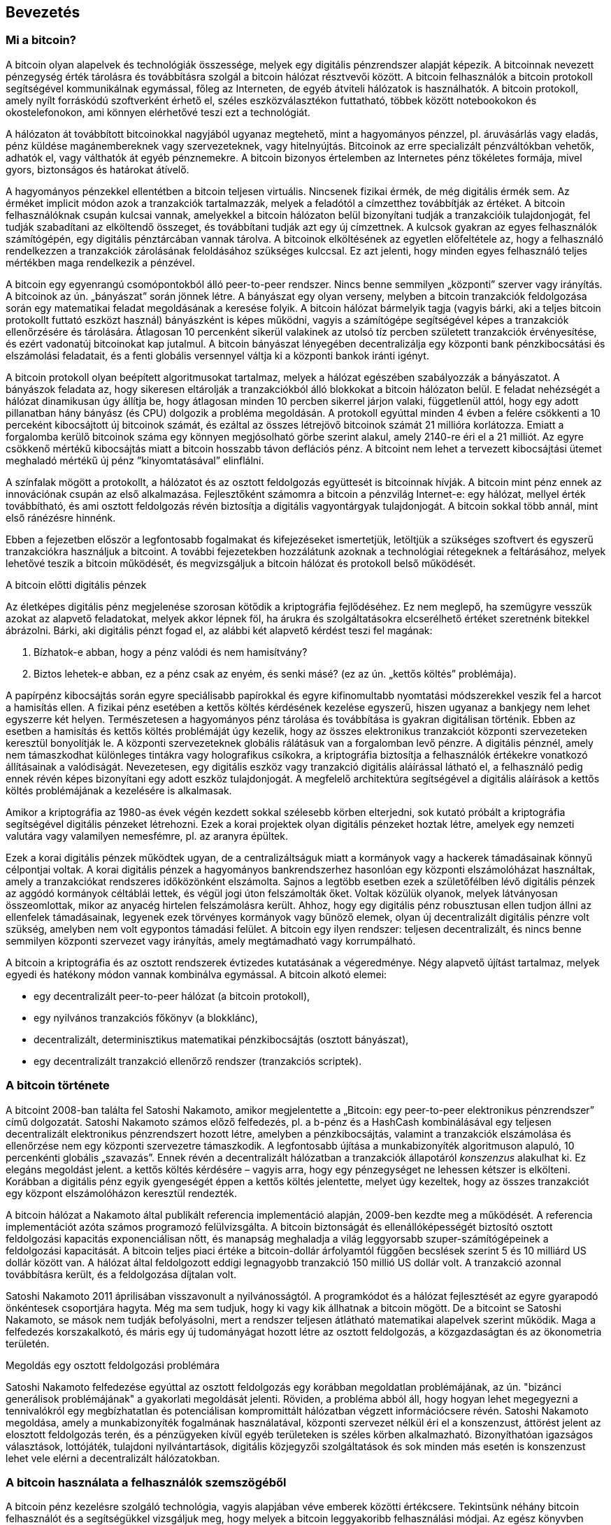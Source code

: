 [[ch01_intro_what_is_bitcoin]]
== Bevezetés

=== Mi a bitcoin?

((("bitcoin", id="ix_ch01-asciidoc0", range="startofrange")))((("bitcoin","definíciója")))A bitcoin olyan alapelvek és technológiák összessége, melyek egy digitális pénzrendszer alapját képezik. A bitcoinnak nevezett pénzegység érték tárolásra és továbbításra szolgál a bitcoin hálózat résztvevői között. A bitcoin felhasználók a bitcoin protokoll segítségével kommunikálnak egymással, főleg az Interneten, de egyéb átviteli hálózatok is használhatók. A bitcoin protokoll, amely nyílt forráskódú szoftverként érhető el, széles eszközválasztékon futtatható, többek között notebookokon és okostelefonokon, ami könnyen elérhetővé teszi ezt a technológiát.

A hálózaton át továbbított bitcoinokkal nagyjából ugyanaz megtehető, mint a hagyományos pénzzel, pl. áruvásárlás vagy eladás, pénz küldése magánembereknek vagy szervezeteknek, vagy hitelnyújtás. Bitcoinok az erre specializált pénzváltókban vehetők, adhatók el, vagy válthatók át egyéb pénznemekre. A bitcoin bizonyos értelemben az Internetes pénz tökéletes formája, mivel gyors, biztonságos és határokat átívelő.

A hagyományos pénzekkel ellentétben a bitcoin teljesen virtuális. Nincsenek fizikai érmék, de még digitális érmék sem. Az érméket implicit módon azok a tranzakciók tartalmazzák, melyek a feladótól a címzetthez továbbítják az értéket. A bitcoin felhasználóknak csupán kulcsai vannak, amelyekkel a bitcoin hálózaton belül bizonyítani tudják a tranzakcióik tulajdonjogát, fel tudják szabadítani az elköltendő összeget, és továbbítani tudják azt egy új címzettnek. A kulcsok gyakran az egyes felhasználók számítógépén, egy digitális pénztárcában vannak tárolva. A bitcoinok elköltésének az egyetlen előfeltétele az, hogy a felhasználó rendelkezzen a tranzakciók zárolásának feloldásához szükséges kulccsal. Ez azt jelenti, hogy minden egyes felhasználó teljes mértékben maga rendelkezik a pénzével.

A bitcoin egy egyenrangú csomópontokból álló peer-to-peer rendszer. Nincs benne semmilyen „központi” szerver vagy irányítás. A bitcoinok az ún. „bányászat” során jönnek létre. A bányászat egy olyan verseny, melyben a bitcoin tranzakciók feldolgozása során egy matematikai feladat  megoldásának a keresése folyik. A bitcoin hálózat bármelyik tagja (vagyis bárki, aki a teljes bitcoin protokollt futtató eszközt használ) bányászként is képes működni, vagyis a számítógépe segítségével képes a tranzakciók ellenőrzésére és tárolására. Átlagosan 10 percenként sikerül valakinek az utolsó tíz percben született tranzakciók érvényesítése, és ezért vadonatúj bitcoinokat kap jutalmul. A bitcoin bányászat lényegében decentralizálja egy központi bank pénzkibocsátási és elszámolási feladatait, és a fenti globális versennyel váltja ki a központi bankok iránti igényt. 
 
((("bányászat","szabályozó algoritmusok")))A bitcoin protokoll olyan beépített algoritmusokat tartalmaz, melyek a hálózat egészében szabályozzák a bányászatot. A bányászok feladata az, hogy sikeresen eltárolják a tranzakciókból álló blokkokat a bitcoin hálózaton belül. E feladat nehézségét a hálózat dinamikusan úgy állítja be, hogy átlagosan minden 10 percben sikerrel járjon valaki, függetlenül attól, hogy egy adott pillanatban hány bányász (és CPU) dolgozik a probléma megoldásán.  ((("bitcoin","kibocsájtás sebessége")))A protokoll egyúttal minden 4 évben a felére csökkenti a 10 perceként kibocsájtott új bitcoinok számát, és ezáltal az összes létrejövő bitcoinok számát 21 millióra korlátozza. Emiatt a forgalomba kerülő bitcoinok száma egy könnyen megjósolható görbe szerint alakul, amely 2140-re éri el a 21 milliót. Az egyre csökkenő mértékű kibocsájtás miatt a bitcoin hosszabb távon deflációs pénz. A bitcoint nem lehet a tervezett kibocsájtási ütemet meghaladó mértékű új pénz ”kinyomtatásával” elinflálni.

A színfalak mögött a protokollt, a hálózatot és az osztott feldolgozás együttesét is bitcoinnak hívják. A bitcoin mint pénz ennek az innovációnak csupán az első alkalmazása. Fejlesztőként számomra a bitcoin a pénzvilág Internet-e: egy hálózat, mellyel érték továbbítható, és ami osztott feldolgozás révén biztosítja a digitális vagyontárgyak tulajdonjogát. A bitcoin sokkal több annál, mint első ránézésre hinnénk. 

Ebben a fejezetben először a legfontosabb fogalmakat és kifejezéseket ismertetjük, letöltjük a szükséges szoftvert és egyszerű tranzakciókra használjuk a bitcoint. A további fejezetekben hozzálátunk azoknak a technológiai rétegeknek a feltárásához, melyek lehetővé teszik a bitcoin működését, és megvizsgáljuk a bitcoin hálózat és protokoll belső működését. 

.A bitcoin előtti digitális pénzek
****

((("bitcoin","elődök")))Az életképes digitális pénz megjelenése szorosan kötődik a kriptográfia fejlődéséhez. Ez nem meglepő, ha szemügyre vesszük azokat az alapvető feladatokat, melyek akkor lépnek föl, ha árukra és szolgáltatásokra elcserélhető értéket szeretnénk bitekkel ábrázolni. Bárki, aki digitális pénzt fogad el, az alábbi két alapvető kérdést teszi fel magának:

1. Bízhatok-e abban, hogy a pénz valódi és nem hamisítvány?
2. Biztos lehetek-e abban, ez a pénz csak az enyém, és senki másé? (ez az ún. ((("kettős költés problémája")))„kettős költés” problémája).
 
((("hamisítás")))((("crypto-pénz","hamisítás")))A papírpénz kibocsájtás során egyre speciálisabb papírokkal és egyre kifinomultabb nyomtatási módszerekkel veszik fel a harcot a hamisítás ellen. A fizikai pénz esetében a kettős költés kérdésének kezelése egyszerű, hiszen ugyanaz a bankjegy nem lehet egyszerre két helyen. Természetesen a hagyományos pénz tárolása és továbbítása is gyakran digitálisan történik. Ebben az esetben a hamisítás és kettős költés problémáját úgy kezelik, hogy az összes elektronikus tranzakciót központi szervezeteken keresztül bonyolítják le. A központi szervezeteknek globális rálátásuk van a forgalomban levő pénzre. A digitális pénznél, amely nem támaszkodhat különleges tintákra vagy holografikus csíkokra, a ((("kriptográfia")))kriptográfia biztosítja a felhasználók értékekre vonatkozó állításainak a valódiságát. Nevezetesen, egy digitális eszköz vagy tranzakció digitális aláírással látható el, a felhasználó pedig ennek révén képes bizonyítani egy adott eszköz tulajdonjogát. A megfelelő architektúra segítségével a digitális aláírások a kettős költés problémájának a kezelésére is alkalmasak.

Amikor a kriptográfia az 1980-as évek végén kezdett sokkal szélesebb körben elterjedni, sok kutató próbált a kriptográfia segítségével digitális pénzeket létrehozni. Ezek a korai projektek olyan digitális pénzeket hoztak létre, amelyek egy nemzeti valutára vagy valamilyen nemesfémre, pl. az aranyra épültek.

Ezek a korai digitális pénzek működtek ugyan, de a centralizáltságuk miatt a kormányok vagy a hackerek támadásainak könnyű célpontjai voltak. A korai digitális pénzek a hagyományos bankrendszerhez hasonlóan egy központi elszámolóházat használtak, amely a tranzakciókat rendszeres időközönként elszámolta. Sajnos a legtöbb esetben ezek a születőfélben lévő digitális pénzek az aggódó kormányok céltáblái lettek, és végül jogi úton felszámolták őket. Voltak közülük olyanok, melyek látványosan összeomlottak, mikor az anyacég hirtelen felszámolásra került. Ahhoz, hogy egy digitális pénz robusztusan ellen tudjon állni az ellenfelek támadásainak, legyenek ezek törvényes kormányok vagy bűnöző elemek, olyan új decentralizált digitális pénzre volt szükség, amelyben nem volt egypontos támadási felület. A bitcoin egy ilyen rendszer: teljesen decentralizált, és nincs benne semmilyen központi szervezet vagy irányítás, amely megtámadható vagy korrumpálható.

A bitcoin a kriptográfia és az osztott rendszerek évtizedes kutatásának a végeredménye. Négy alapvető újítást tartalmaz, melyek egyedi és hatékony módon vannak kombinálva egymással. A bitcoin alkotó elemei:
 
* egy decentralizált peer-to-peer hálózat (a bitcoin protokoll),
* egy nyilvános tranzakciós főkönyv (a blokklánc),
*  decentralizált, determinisztikus matematikai pénzkibocsájtás (osztott bányászat),
* egy decentralizált tranzakció ellenőrző rendszer (tranzakciós scriptek).

****

=== A bitcoin története

((("bitcoin","kifejlődése")))((("Nakamoto, Satoshi")))A bitcoint 2008-ban találta fel Satoshi Nakamoto, amikor megjelentette a ((("Bitcoin: A Peer-to-Peer Electronic Cash System. (Nakamoto)"))) „Bitcoin: egy peer-to-peer elektronikus pénzrendszer” című dolgozatát. Satoshi Nakamoto számos előző felfedezés, pl. ((("b-money")))((("HashCash"))) a b-pénz és a HashCash kombinálásával egy teljesen decentralizált elektronikus pénzrendszert hozott létre, amelyben a pénzkibocsájtás, valamint a tranzakciók elszámolása és ellenőrzése nem egy központi szervezetre támaszkodik. A legfontosabb újítása a ((("munkabizonyíték (proof-of-work) algoritmus"))) munkabizonyíték algoritmuson alapuló, 10 percenkénti globális „szavazás”. Ennek révén a decentralizált hálózatban a tranzakciók állapotáról _konszenzus_ alakulhat ki. Ez elegáns megoldást jelent. a kettős költés kérdésére – vagyis arra, hogy egy pénzegységet ne lehessen kétszer is elkölteni. Korábban a digitális pénz egyik gyengeségét éppen a kettős költés jelentette, melyet úgy kezeltek, hogy az összes tranzakciót egy központ elszámolóházon keresztül rendezték. 

((("bitcoin hálózat","eredete"))) A bitcoin hálózat a Nakamoto által publikált referencia implementáció alapján, 2009-ben kezdte meg a működését. A referencia implementációt azóta számos programozó felülvizsgálta. A bitcoin biztonságát és ellenállóképességét biztosító osztott feldolgozási kapacitás exponenciálisan nőtt, és manapság meghaladja a világ leggyorsabb szuper-számítógépeinek a feldolgozási kapacitását. A bitcoin teljes piaci értéke a bitcoin-dollár árfolyamtól függően becslések szerint 5 és 10 milliárd US dollár között van. A hálózat által feldolgozott eddigi legnagyobb tranzakció 150 millió US dollár volt. A tranzakció azonnal továbbításra került, és a feldolgozása díjtalan volt.

Satoshi Nakamoto 2011 áprilisában visszavonult a nyilvánosságtól.  A programkódot és a hálózat fejlesztését az egyre gyarapodó önkéntesek csoportjára hagyta. Még ma sem tudjuk, hogy ki vagy kik állhatnak a bitcoin mögött. De a bitcoint se Satoshi Nakamoto, se mások nem tudják befolyásolni, mert a rendszer teljesen átlátható matematikai alapelvek szerint működik. Maga a felfedezés korszakalkotó, és máris egy új tudományágat hozott létre az osztott feldolgozás, a közgazdaságtan és az ökonometria területén. 


.Megoldás egy osztott feldolgozási problémára
****
Satoshi Nakamoto felfedezése egyúttal az osztott feldolgozás egy korábban megoldatlan problémájának, az ún. ((("Bizánci generálisok problémája"))) "bizánci generálisok problémájának" a gyakorlati megoldását jelenti. Röviden, a probléma abból áll, hogy hogyan lehet megegyezni a tennivalókról egy megbízhatatlan és potenciálisan kompromittált hálózatban végzett információcsere révén. Satoshi Nakamoto megoldása, amely a munkabizonyíték fogalmának használatával, központi szervezet nélkül éri el a konszenzust, áttörést jelent az elosztott feldolgozás terén, és a pénzügyeken kívül egyéb területeken is széles körben alkalmazható. Bizonyíthatóan igazságos választások, lottójáték, tulajdoni nyilvántartások, digitális közjegyzői szolgáltatások és sok minden más esetén is konszenzust lehet vele elérni a decentralizált hálózatokban. 
****


[[user-stories]]
=== A bitcoin használata a felhasználók szemszögéből

A bitcoin pénz kezelésre szolgáló technológia, vagyis alapjában véve emberek közötti értékcsere. Tekintsünk néhány bitcoin felhasználót és a segítségükkel vizsgáljuk meg, hogy melyek a bitcoin leggyakoribb felhasználási módjai. Az egész könyvben ezekkel a történetekkel fogjuk szemléltetni, hogy hogyan használható a digitális pénz a valós életben, és a bitcoin részét képező különféle technológiák hogyan teszik mindezt lehetővé. 

Észak-amerikai kiskereskedelem::
Alíz Észak-Kaliforniában, a Bay Areán él. A bitcoinról műszaki érdeklődésű barátaitól hallott, és szeretné elkezdeni a használatát. Őt követjük majd, amint megismeri a bitcoint, vesz egy keveset belőle, majd elkölt belőle valamennyit, hogy vegyen egy csésze kávét Bob Palo Alto-i kávézójában. Ennek a történetnek a révén fogunk megismerkedni egy vevő szemszögéből a szoftverrel, a pénzváltókkal és a legegyszerűbb tranzakciókkal.

Észak-amerikai nagykereskedelem::
Carol egy galéria tulajdonosa San Francisco-ban. Drága képeket árul bitcoinért. Az ő történetével fogjuk bemutatni a konszenzus elleni 51%-os támadás által jelentett veszélyt, mely a nagy értékű tételek eladásánál jelentkezik. 

Offshore szerződéses szolgáltatások::
Bob, a Palo Alto-i kávéház tulajdonosa egy új webhelyet szeretne. Egy indiai web fejlesztővel, Gopesh-sel kötött szerződést, aki Banglore-ban él. Gopesh beleegyezett abba, hogy bitcoinban kapja a fizetését. Ebben a történetben azt fogjuk megvizsgálni, hogyan használható a bitcoin kiszervezésre, szerződéses szolgáltatásokra és nemzetközi banki átutalásra. 

Jótékonysági adományok::
Eugénia egy Fülöp-szigeti gyermek jótékonysági alap igazgatója. Nemrég bukkant rá a bitcoinra, és szeretné külföldi és hazai adományozók új csoportját elérni vele, hogy adományokat gyűjtsön. Eugénia a bitcoin használatával szeretne a szükséget szenvedő területekre pénzt küldeni. Az ő története fogja bemutatni, hogyan lehet a bitcoinnal határokon és pénznemeken átívelő módon globális adománygyűjtést szervezni, és hogyan használható a nyílt főkönyv a jótékonysági szervezetek átláthatósága érdekében.

Import/export::
Mohammed elektronikai cikkeket importál Dubaiba. Arra akarja használni a bitcoint, hogy az USÁ-ból és Kínából elektronikai termékeket importáljon az Egyesült Arab Emirátusokba, és hogy felgyorsítsa az import termékek fizetési folyamatát. Ez a történet fogja bemutatni, hogyan használható a bitcoin a fizikai termékekkel kapcsolatos nemzetközi nagykereskedelmi tranzakciókban.

Bitcoin bányászat::
Jing számítástechnikát tanul Shanghaiban. Jövedelemkiegészítés céljából épített egy bitcoin „bányász” platformot. Ez a történet a bitcoin „ipari” oldalát fogja bemutatni: milyen speciális berendezések biztosítják a bitcoint hálózatot és az új pénz létrejöttét.

Mindegyik fenti történet valós szereplőkön és valós iparágakon alapul. Ezek a szereplők jelenleg arra használják a bitcoint, hogy új piacokat, új iparágakat teremtsenek, és a globális közgazdasági kérdésekre újító megoldásokat adjanak. 

=== Elindulás

((("bitcoin","formái")))Ha az olvasó szeretne csatlakozni a bitcoin hálózathoz, és szeretné megkezdeni a bitcoin használatát, akkor ehhez csupán egy alkalmazás letöltésére vagy egy web alkalmazás használatára van szükség. Mivel a bitcoin szabványos, a bitcoin kliensnek számos különféle megvalósítása van. Van egy „referencia implementáció” is, az ún. Satoshi kliens. Ez egy nyílt forráskódú projekt, amelyet egy fejlesztő csoport kezel, és a Satoshi Nakamoto által írt eredeti implementációból származik. 

A bitcoin kliensek három fő típusa:

Teljes kliens:: ((("teljes csomópont")))A teljes kliens vagy „teljes csomópont” egy olyan kliens, amely a bitcoin tranzakciók teljes történetét tárolja, kezeli a felhasználó pénztárcáját és a bitcoin hálózatban közvetlenül képes tranzakciók indítására. Hasonló ez egy önálló e-mail szerverhez, mert önállóan kezeli a protokoll összes vonatkozását, de nem függ semmilyen más szervertől vagy harmadik fél által nyújtott szolgáltatástól.

Pehelysúlyú kliens:: ((("pehelysúlyú kliens")))A pehelysúlyú kliens tárolja ugyan a felhasználó pénztárcáját, de egy harmadik fél szolgáltatásaira támaszkodva éri el a bitcoin tranzakciókat valamint a bitcoin hálózatot. A pehelysúlyú kliensben nincs meg az összes tranzakció teljes másolata, emiatt a tranzakciók ellenőrzésekor egy harmadik félben kell megbíznia. Hasonló ez egy önálló e-mail klienshez, amely egy postaláda elérésekor egy mail szerverhez kapcsolódik, vagyis a hálózati kapcsolatot egy harmadik fél segítségével teremti meg. 

Web kliens:: ((("web kliens")))A web kliensek web böngészőkön keresztül használhatók, és a felhasználó pénztárcáját egy harmadik fél tulajdonában lévő web szerveren tárolják. Hasonló ez a webmailhez, mert teljes egészében egy harmadik fél szerverére támaszkodik. 

.Mobil bitcoin
****
Az okostelefonokhoz írt ((("mobil kliensek")))((("okostelefonok, bitcoin kliensek erre")))mobil kliensek, például azok, melyek az Android rendszeren alapulnak, lehetnek teljes kliensek, pehelysúlyú kliensek, vagy akár web kliensek is. Némelyik mobil klienst egy web vagy asztali klienssel szinkronizálnak, ezáltal több platformos pénztárca valósul meg, amely több eszközön is használható, de közös pénzforrással rendelkezik.
****

A bitcoin kliens kiválasztása attól függ, hogy milyen mértékben szeretnénk ellenőrzést gyakorolni a pénzünk fölött. A legnagyobb fokú kontroll és függetlenség egy teljes klienssel valósítható meg, viszont a mentések és a biztonsági kérdések terhét a felhasználónak kell viselnie. A másik végletet a web kliens jelenti, mert könnyen üzembe állítható és használható, de a web kliens esetében megjelenik az a kockázat, hogy biztonságot és a felügyeletet a felhasználó és web szolgáltatás tulajdonosa együtt gyakorolja. Ha egy web-es pénztárca szolgáltatója kompromittálódik, mint ahogy a múltban ez már sokszor megtörtént, akkor a felhasználó az összes pénzét elveszítheti. Ha viszont a felhasználónak teljes kliense van, de nem rendelkezik megfelelő mentésekkel, akkor egy számítógépes baleset miatt veszítheti el a pénzét. 

Ebben a könyvben sokféle bitcoin kliens használatát fogjuk szemléltetni, a referencia implementációtól (a Satoshi klienstől) kezdve a web-es pénztárcákig. Némelyik példához a referencia klienst kell majd használni, mert ez nyújt API-kat a pénztárcához, a hálózathoz és a tranzakciós szolgáltatásokhoz. Ha önök a bitcoin rendszer programozható interfész felületeit szeretnék használni, akkor a referencia kliensre lesz szükségük.

==== Gyors elindulás

((("bitcoin","pénztárca installálása")))((("pénztárcák","installálás")))Alíz, akit <<user-stories>> részben ismerhettünk meg, nem műszaki felhasználó, és csak nemrég hallott a bitcoinról egy barátjától. Azzal kezdi az ismerkedést a bitcoinnal, hogy meglátogatja a ((("bitcoin.org"))) http://www.bitcoin.org[bitcoin.org] webhelyet. Itt a bitcoin kliensek széles választéka található meg. A bitcoin.org webhelyen lévő tanácsnak megfelelően a ((("Multibit kliens")))Multibit pehelysúlyú klienst választja. 

Alíz a bitcoin.org webhelyen lévő hivatkozáson keresztül letölti a Multibitet az asztali gépére. A Multibit Windows, Mac és Linux számítógépen használható.

[WARNING]
====
((("pénztárcák","biztonsága")))A bitcoin pénztárca létrehozásakor meg kell adni egy jelszót vagy jelmondatot, amely a pénztárca védelmére szolgál. Sok csibész próbálkozik a gyenge jelszavak feltörésével, ezért vigyázzon, hogy olyat válasszon, amelyet nem lehet könnyen feltörni. Használjon kis- és nagybetűkből, számokból és szimbólumokból álló kombinációt. Ne használjon személyes adatokat, pl. születési dátumokat, vagy focicsapatok nevét. Ne használjon szótárban előforduló szavakat. Ha teheti, használjon jelszó generátort, amely teljesen véletlenszerű jelszavakat állít elő. A jelszó hossza legalább 12 karakter legyen. Vésse az eszébe: a bitcoin pénz, és azonnal átutalható bárhová a világon. Kellő védelem hiányában a bitcoin könnyen ellopható.
====

Miután Alíz letöltötte és installálta a Multibit alkalmazást, elindítja azt. Egy "Üdvözlő" képernyő fogadja, amint az <<multibit-welcome>> ábrán látható:

[[multibit-welcome]]
.A Multibit bitcoin kliens üdvözlő képernyője
image::images/msbt_0101.png["MultibitWelcome"]

((("címek, bitcoin","Multibit által létrehozott")))A Multibit automatikusan egy új pénztárcát és egy új bitcoin címet hoz létre Alíz számára. Az új cím a "Request" fülre történő kattintással tekinthető meg, amint azt az <<multibit-request>> ábra mutatja.
[[multibit-request]]
.Alíz új bitcoin címe a Multibit kliens "Request" fülén
image::images/msbt_0102.png["MultibitReceive"]

Ennek a képernyőnek a legfontosabb része Alíz _bitcoin címe_. A bitcoin cím egy e-mail címhez hasonlóan bárkivel megosztható. Segítségével bárki pénzt küldhet Alíz új pénztárcájába. A képernyőn a bitcoin cím egy betűkből és számokból álló hosszú karakterláncként jelenik meg: +1Cdid9KFAaatwczBwBttQcwXYCpvK8h7FK+. A pénztárca bitcoin címe mellett van egy QR kód, amely egyfajta vonalkód, és ugyanezt az információt tartalmazza, de olyan formátumban, amely egy okostelefon fényképezőgépével könnyen bepásztázható. A QR kód az ablak jobb oldalán lévő, fekete és fehér kockákból álló kép. Alíz a bitcoin címet vagy QR kódot úgy tudja a "vágólapra" másolni, hogy rákattint a mellettük lévő gombra. Magára a QR kódra kattintva a kód kinagyítható, és egy okostelefonnal könnyen bepásztázható. 

Alíz a QR kód kinyomtatásával könnyen meg tudja adni másoknak a címét, vagyis nincs szükség a betűk és számok hosszú sorozatának a begépelésére. 

[TIP]
====
((("címek, bitcoin","megosztása")))A bitcoin címek az ’1’ vagy a ’3’ számjeggyel kezdődnek. Egy e-mail címhez hasonlóan bármelyik másik bitcoin felhasználónak megadhatók. A bitcoin cím ismeretében a többi felhasználó bitcoinokat tud küldeni erre címre. Az e-mail címektől eltérően új címeket tetszőleges gyakran hozhatunk létre, és mindegyik közvetlenül a pénztárcához fog tartozni. A pénztárca egyszerűen címek és kulcsok gyűjteménye. A kulcsokkal lehet a pénztárcában lévő pénz pénz zárolását megszüntetni. A felhasználó által létrehozható bitcoin címek száma gyakorlatilag korlátlan.
====

Alíz új bitcoin pénztárcája ezzel készen áll a használatra. 

[[getting_first_bitcoin]]
==== Az első bitcoinok beszerzése

((("bitcoin","beszerzés")))((("pénzváltók")))Bankokban vagy pénzváltó helyeken jelenleg nem lehet bitcoint venni. 2014-ben a legtöbb országban még mindig nehéz bitcoinhoz jutni. Számos speciális pénzváltó van, ahol a helyi valutáért bitcoin adásvétel végezhető. Ezek a pénzváltók web-es pénzváltók. Ilyen többek között:

http://bitstamp.net[Bitstamp]:: egy európai pénzváltó, amely banki átutalással különböző pénznemeket támogat, többek között az Eurót (EUR) és az US dollárt (USD)((("Bitstamp pénzváltó")))
http://www.coinbase.com[Coinbase]:: egy amerikai székhelyű tárca szolgáltató, amely a kereskedők és a vevők közötti bitcoin tranzakciókat támogatja. A Coinbase megkönnyíti a bitcoin adás-vételt, mert a felhasználók az ACH (Automated Clearing House) rendszeren keresztül az amerikai folyószámlájukhoz tudnak kapcsolódni.((("Coinbase.com")))

Az ilyen digitális pénzváltó helyek a helyi pénznemek és a digitális pénzek metszéspontjában üzemelnek. Mint ilyenek, az adott terület helyi pénznemét használják, a nemzeti és nemzetközi szabályok hatásköre alá tartoznak, és gyakran egyetlen egy ország vagy egyetlen gazdasági övezet specialitásaihoz alkalmazkodnak. Egy pénzváltó használata függ az általunk használt pénznemtől, és hogy országunk jogrendszere szerint legális-e a váltó. A fenti szolgáltatóknál több napba vagy hétbe telhet egy számla létesítése, hasonlóan egy bankszámla megnyitásához, mert különféle azonosító nyomtatványok kitöltésére van szükség a (((AML (Anti-Money Laundering), pénzmosás elleni bank szabályozás")))((("banki szabályozás és bitcoin")))((("KYC (Know Your Customer, ismerd ügyfeldet) banki szabályozás")))KYC (Know Your Customer, ismerd ügyfeledet) és AML (Anti-Money Laundering, pénzmosás elleni) banki szabályozásnak történő megfelelés miatt. Ha már rendelkezünk számlával egy bitcoin váltóban, akkor épp úgy kereskedhetünk a bitcoinokkal, mint ahogy azt egy külföldi devizával tennénk egy bróker számlán.

Részletesebb lista található a http://bitcoincharts.com/markets/ helyen, amely több tucat pénzváltó árait és más piaci adatait tartalmazza. 

Egy új felhasználó négy másik módszerrel tud még bitcoint szerezni:

* ((("bitcoin, vétele pénzért")))Keres egy barátot, akinek van bitcoinja, és közvetlenül tőle vesz. Sok bitcoin felhasználó kezdte így. 
* A localbitcoins.com-hoz hasonló szolgáltatással keres egy területileg közeli eladót, akitől személyes tranzakció során, pénzért veszi meg a bitcoint. 
*  Valamilyen árut vagy szolgáltatást ad el bitcoinért. Egy programozó a programozói tudását tudja így értékesíteni. 
* Keres egy ((("ATM-ek, bitcoin")))((("bitcoin ATM-ek"))) bitcoin ATM-et. A bitcoin ATM-ek térképe a http://www.coindesk.com/bitcoin-atm-map/[CoinDesk] helyen található.

Alízt a barátja ismertette meg a bitcoinnal, ezért Alíz könnyen hozzájutott az első bitcoinjához, miközben arra várt, hogy a californiai pénzváltóban ellenőrizzék és aktiválják a számláját. 

[[sending_receiving]]
==== Bitcoin küldés és fogadás

((("bitcoin","küldés/fogadás", id="ix_ch01-asciidoc1", range="startofrange")))Alíz létrehozott egy bitcoin pénztárcát, és most készen áll a pénz fogadására. A pénztárca alkalmazás generált neki egy véletlenszerű bitcoin címet és a hozzá tartozó kulcsot (ami egy elliptikus görbe privát kulcsa, és részletesebben a <<private_keys>> rész ismerteti). Ebben a fázisban Alíz bitcoin címét a bitcoin hálózat még nem ismeri, a cím a bitcoin rendszer semelyik részében sincs „regisztrálva”. Alíz bitcoin címe egyszerűen csak egy szám, amely megfelel annak a kulcsnak, amellyel hozzá tud férni a pénzéhez. Alíznak nincs semmilyen számlaszáma, és nincs semmilyen kapcsolat Alíz ezen címe és egy számla között. Mindaddig, amíg a bitcoin főkönyv (blokklánc) a benne tárolt tranzakción keresztül nem hivatkozik erre a címre, és a címre még nem küldtek pénzt, addig a cím egyszerűen csak egy a hatalmas számú lehetséges „érvényes” bitcoin cím közül. Ha a cím már kapcsolatba került egy tranzakcióval, akkor a hálózatban ismert címek egyike lesz, és bárki lekérdezheti a címhez tartozó egyenleget a publikus főkönyvből. 

Alízzal barátja, Joe ismertette meg a bitcoint. Alíz egy helyi étteremben találkozik vele, hogy pár dollárért bitcoint vegyen tőle. Alíz kinyomtatva elhozta a bitcoin pénztárcája által megjelenített bitcoin címet és a QR kódot. Biztonsági szempontból a bitcoin cím nem érzékeny adat. Bárhová feltehető anélkül, hogy biztonsági kockázatot jelentene. 

Alíz csupán 10 dollárt szeretne bitcoinra váltani, mert nem szeretne túl sok pénzt kockáztatni ezzel az új technológiával. Átad Joe-nak egy 10 dolláros bankjegyet és a kinyomtatott címét, hogy Joe elküldhesse neki az ennek megfelelő összeget bitcoinban. 

((("váltási árfolyam, megállapítása")))Joe-nak meg kell állapítania a váltási árfolyamot, hogy a helyes bitcoin összeget utalhassa át Alíznak. Alkalmazások és web helyek százai foglalkoznak az aktuális piaci árral. Íme, a legnépszerűbbek:
	
http://bitcoincharts.com[Bitcoin Charts]:: ((("bitcoincharts.com"))) a bitcoincharts.com szolgáltatás  a földgolyó számos pénzváltó helyének piaci adatait tartalmazza, a helyi pénznembe átszámítva
http://bitcoinaverage.com/[Bitcoin Average]:: ((("bitcoinaverage.com"))) a bitcoinaverage.com, amely mindegyik pénznemre vonatkozóan tartalmaz egy forgalommal átlagolt árat 
http://www.zeroblock.com/[ZeroBlock]:: ((("ZeroBlock"))) egy ingyenes Android és iOS alkalmazás, amellyel a különféle pénzváltó helyek bitcoin árai jeleníthetők meg (lásd <<zeroblock-android>>)
http://www.bitcoinwisdom.com/[Bitcoin Wisdom]:: ((("bitcoinwisdom.com"))) egy másik, piaci adatokat megjelenítő alkalmazás.
	
[[zeroblock-android]]
.A ZeroBlock - a bitcoin piaci árát mutató alkalmazás Androidra és iOS-re
image::images/msbt_0103.png["zeroblock screenshot"]
	
A fenti alkalmazások vagy webhelyek valamelyikével Joe meghatározza a bitcoin árát, amely történetesen kb. 100 US dollár / bitcoin. Ilyen árfolyamon 0.10 bitcoint (100 milliBitcoint) kell Alíznak elküldenie azért a 10 dollárért, amit tőle kapott. 

Miután Joe megállapította a helyes átváltási árat, megnyitja a mobil pénztárca programját, és a bitcoin „küldés”-t választja. Például, ha a Blockchain mobil pénztárcát használja egy Android telefonon, akkor egy olyan képernyő jelenik meg, melynek két bemenő mezője van, amint azt a <<blockchain-mobile-send>> mutatja:

* a tranzakció címzettjének bitcoin címe
* a küldendő bitcoinok mennyisége


A bitcoin cím beviteli mezőben van egy kis ikon, amely úgy néz ki, mint egy QR kód. Ezzel Joe az okostelefonja fényképezőgépén be tudja pásztázni Alíz QR kódját, vagyis nem kell Alíz bitcoin címét begépelnie (+1Cdid9KFAaatwczBwBttQcwXYCpvK8h7FK+), ami hosszú, és nehézkes folyamat. Joe megérinti a QR kód ikont, majd aktivizálja az okostelefon fényképezőgépét, és bepásztázza a QR kódot. A mobil pénztárca alkalmazás kitölti a bitcoin címet, Joe pedig ellenőrzi, hogy helyes volt-e a pásztázás: összehasonlítja a bepásztázott cím néhány karakterét az Alíz által kinyomtatott címmel. 

[[blockchain-mobile-send]]
.Mobil bitcoin pénztárca – a bitcoin küldési képernyő
image::images/msbt_0104.png["blockchain mobile send screen"]

Ezután Joe beadja a tranzakcióhoz tartozó bitcoin értéket, 0.10 bitcoint. Gondosan ellenőrzi az értéket, hogy helyes-e, mivel pénzről van szó, és egy hiba sokba kerülhet. Végül megnyomja a „Küldés” gombot, ekkor továbbításra kerül a tranzakció. Joe mobil bitcoin pénztárcája létrehoz egy tranzakciót, amely Joe pénzéből 0.10 bitcoint az Alíz által megadott címhez rendel hozzá, majd Joe privát kulcsaival aláírja a tranzakciót. A bitcoin hálózat ebből tudja, hogy Joe a saját bitcoin címeinek valamelyikéről az adott értéket Alíz új címére szeretné továbbítani, és erre meghatalmazást adott. Amint a tranzakció továbbításra kerül a peer-to-peer protokollal, gyorsan szétterjed a bitcoin hálózatban. A hálózat legjobban kapcsolódó csomópontjai egy másodpercen belül megkapják a tranzakciót, és először találkoznak Alíz címével. 

Ha Alíznak van egy okostelefonja vagy notebookja, akkor szintén látni fogja a tranzakciót. A bitcoin főkönyve egy állandóan növekvő állomány, amelyben minden, valaha előfordult bitcoin tranzakció rögzítve van. A bitcoin főkönyve publikus, ami azt jelenti, hogy Alíznak csupán meg kell néznie a főkönyvben, hogy érkezett-e a címére valamilyen pénz. Alíz ezt a blockchain.info webhelyen egészen egyszerűen megteheti, ha a kereső dobozba beadja a címét. A webhely által megjelenített lapon (https://blockchain.info/address/1Cdid9KFAaatwczBwBttQcwXYCpvK8h7FK) a címre vonatkozó összes bemenő és kimenő tranzakció szerepel. Ha Alíz azt követően, hogy Joe a megnyomta a „Küldés” gombot, megnézi ezt a lapot, hamarosan egy új tranzakció jelenik meg rajta, amely a 0.10 bitcoint ír jóvá a számláján. 

++++
<?hard-pagebreak?>
++++

.Megerősítések
****
((("tranzakciók megerősítése")))Alíz címén a Joe-tól jövő tranzakció először „Megerősítetlen”-ként fog megjelenni. Ez azt jelenti, hogy a tranzakció már szétterjedt a hálózatban, de még nincs befoglalva a tranzakciós főkönyvbe, más néven a blokkláncba. Ahhoz, hogy a tranzakció befoglalásra kerülhessen, egy bányásznak „ki kell választania”, és bele kell foglalnia a tranzakciót egy tranzakciókból álló blokkba. Ha létrejött egy új blokk (amihez kb. 10 percre van szükség), akkor a blokkban lévő tranzakciókat a hálózat „Megerősített”-nek tekinti, és a tranzakciók elkölthetők. Az egyes tranzakciókat mindenki azonnal látja, de csak akkor „bíznak meg” bennük, ha már be vannak foglalva egy újonnan kibányászott blokkba.
****

Alíz ezzel 0.10 bitcoin büszke tulajdonosa lett, melyet elkölthet. A következő fejezetben megnézzük, hogy mit fog venni Alíz a bitcoinjáért, részletesebben megvizsgáljuk a vásárlás mögött álló tranzakciót és a szétterjedés mögött álló technológiákat.(((range="endofrange", startref="ix_ch01-asciidoc1")))(((range="endofrange", startref="ix_ch01-asciidoc0")))


